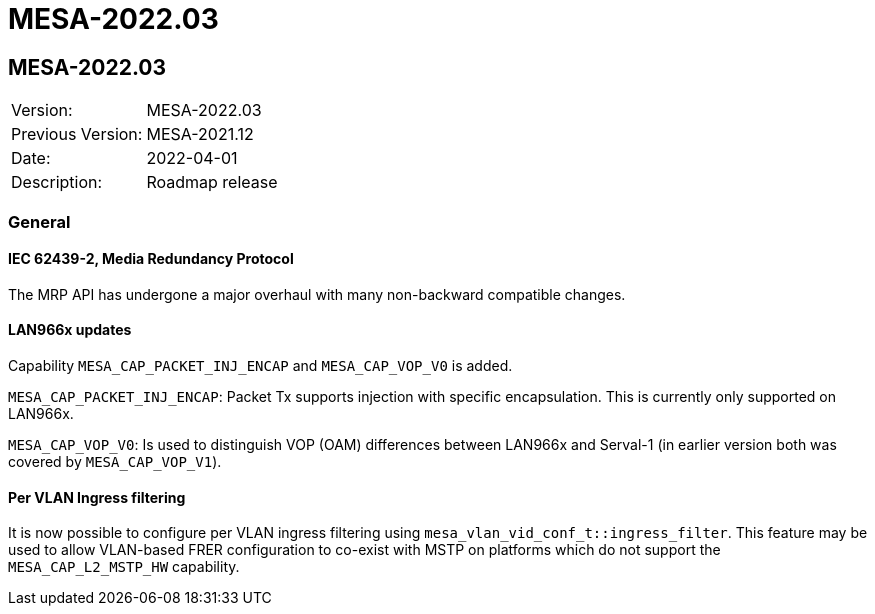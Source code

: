 // Copyright (c) 2004-2022 Microchip Technology Inc. and its subsidiaries.
// SPDX-License-Identifier: MIT

= MESA-2022.03

== MESA-2022.03

|===
|Version:          |MESA-2022.03
|Previous Version: |MESA-2021.12
|Date:             |2022-04-01
|Description:      |Roadmap release
|===

=== General

==== IEC 62439-2, Media Redundancy Protocol

The MRP API has undergone a major overhaul with many non-backward compatible
changes.

==== LAN966x updates

Capability `MESA_CAP_PACKET_INJ_ENCAP` and `MESA_CAP_VOP_V0` is added.

`MESA_CAP_PACKET_INJ_ENCAP`: Packet Tx supports injection with specific
encapsulation. This is currently only supported on LAN966x. 

`MESA_CAP_VOP_V0`: Is used to distinguish VOP (OAM) differences between LAN966x
and Serval-1 (in earlier version both was covered by `MESA_CAP_VOP_V1`).

==== Per VLAN Ingress filtering

It is now possible to configure per VLAN ingress filtering using
`mesa_vlan_vid_conf_t::ingress_filter`. This feature may be used to allow
VLAN-based FRER configuration to co-exist with MSTP on platforms which do not
support the `MESA_CAP_L2_MSTP_HW` capability.




